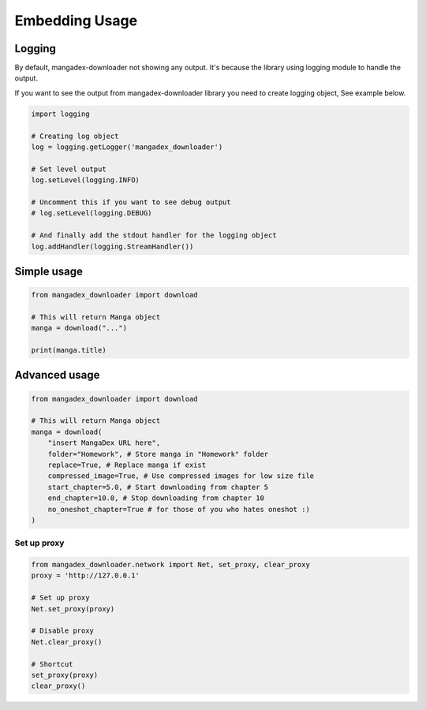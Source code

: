 Embedding Usage
=================

Logging
--------

By default, mangadex-downloader not showing any output. 
It's because the library using logging module to handle the output.

If you want to see the output from mangadex-downloader library you need to create logging object, See example below.

.. code-block:: python3

    import logging

    # Creating log object
    log = logging.getLogger('mangadex_downloader')

    # Set level output
    log.setLevel(logging.INFO)

    # Uncomment this if you want to see debug output
    # log.setLevel(logging.DEBUG)

    # And finally add the stdout handler for the logging object
    log.addHandler(logging.StreamHandler())

Simple usage
-------------

.. code-block:: python3

    from mangadex_downloader import download

    # This will return Manga object
    manga = download("...")

    print(manga.title)


Advanced usage
---------------

.. code-block:: python3

    from mangadex_downloader import download

    # This will return Manga object
    manga = download(
        "insert MangaDex URL here",
        folder="Homework", # Store manga in "Homework" folder
        replace=True, # Replace manga if exist
        compressed_image=True, # Use compressed images for low size file
        start_chapter=5.0, # Start downloading from chapter 5
        end_chapter=10.0, # Stop downloading from chapter 10
        no_oneshot_chapter=True # for those of you who hates oneshot :)
    )

Set up proxy
~~~~~~~~~~~~~

.. code-block:: python3

    from mangadex_downloader.network import Net, set_proxy, clear_proxy
    proxy = 'http://127.0.0.1'

    # Set up proxy
    Net.set_proxy(proxy)

    # Disable proxy
    Net.clear_proxy()

    # Shortcut
    set_proxy(proxy)
    clear_proxy()








